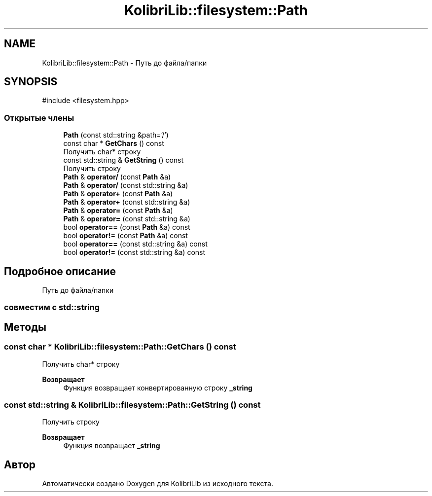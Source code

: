 .TH "KolibriLib::filesystem::Path" 3 "KolibriLib" \" -*- nroff -*-
.ad l
.nh
.SH NAME
KolibriLib::filesystem::Path \- Путь до файла/папки  

.SH SYNOPSIS
.br
.PP
.PP
\fR#include <filesystem\&.hpp>\fP
.SS "Открытые члены"

.in +1c
.ti -1c
.RI "\fBPath\fP (const std::string &path='/')"
.br
.ti -1c
.RI "const char * \fBGetChars\fP () const"
.br
.RI "Получить char* строку "
.ti -1c
.RI "const std::string & \fBGetString\fP () const"
.br
.RI "Получить строку "
.ti -1c
.RI "\fBPath\fP & \fBoperator/\fP (const \fBPath\fP &a)"
.br
.ti -1c
.RI "\fBPath\fP & \fBoperator/\fP (const std::string &a)"
.br
.ti -1c
.RI "\fBPath\fP & \fBoperator+\fP (const \fBPath\fP &a)"
.br
.ti -1c
.RI "\fBPath\fP & \fBoperator+\fP (const std::string &a)"
.br
.ti -1c
.RI "\fBPath\fP & \fBoperator=\fP (const \fBPath\fP &a)"
.br
.ti -1c
.RI "\fBPath\fP & \fBoperator=\fP (const std::string &a)"
.br
.ti -1c
.RI "bool \fBoperator==\fP (const \fBPath\fP &a) const"
.br
.ti -1c
.RI "bool \fBoperator!=\fP (const \fBPath\fP &a) const"
.br
.ti -1c
.RI "bool \fBoperator==\fP (const std::string &a) const"
.br
.ti -1c
.RI "bool \fBoperator!=\fP (const std::string &a) const"
.br
.in -1c
.SH "Подробное описание"
.PP 
Путь до файла/папки 


.SS "совместим с std::string"

.SH "Методы"
.PP 
.SS "const char * KolibriLib::filesystem::Path::GetChars () const"

.PP
Получить char* строку 
.PP
\fBВозвращает\fP
.RS 4
Функция возвращает конвертированную строку \fB_string\fP
.RE
.PP

.SS "const std::string & KolibriLib::filesystem::Path::GetString () const"

.PP
Получить строку 
.PP
\fBВозвращает\fP
.RS 4
Функция возвращает \fB_string\fP
.RE
.PP


.SH "Автор"
.PP 
Автоматически создано Doxygen для KolibriLib из исходного текста\&.
